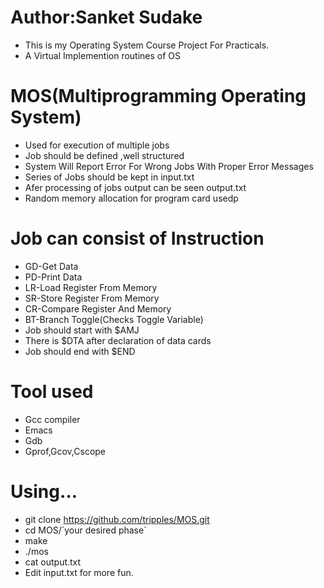 * Author:Sanket Sudake
- This is my Operating System Course Project For Practicals.
- A Virtual Implemention routines of OS

* MOS(Multiprogramming Operating System)
- Used for execution of multiple jobs
- Job should be defined ,well structured
- System Will Report Error For Wrong Jobs With Proper Error Messages
- Series of Jobs should be kept in input.txt
- Afer processing of jobs output can be seen output.txt
- Random memory allocation for program card usedp

* Job can consist of Instruction
- GD-Get Data
- PD-Print Data
- LR-Load Register From Memory
- SR-Store Register From Memory
- CR-Compare Register And Memory
- BT-Branch Toggle(Checks Toggle Variable)
- Job should start with $AMJ
- There is $DTA after declaration of data cards
- Job should end with $END

* Tool used
- Gcc compiler
- Emacs
- Gdb
- Gprof,Gcov,Cscope

* Using...
- git clone https://github.com/tripples/MOS.git
- cd MOS/`your desired phase`
- make
- ./mos
- cat output.txt
- Edit input.txt for more fun.
